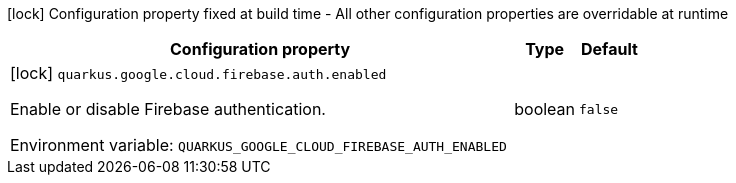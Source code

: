 :summaryTableId: quarkus-google-cloud-firebase-admin_quarkus-google
[.configuration-legend]
icon:lock[title=Fixed at build time] Configuration property fixed at build time - All other configuration properties are overridable at runtime
[.configuration-reference.searchable, cols="80,.^10,.^10"]
|===

h|[.header-title]##Configuration property##
h|Type
h|Default

a|icon:lock[title=Fixed at build time] [[quarkus-google-cloud-firebase-admin_quarkus-google-cloud-firebase-auth-enabled]] [.property-path]##`quarkus.google.cloud.firebase.auth.enabled`##

[.description]
--
Enable or disable Firebase authentication.


ifdef::add-copy-button-to-env-var[]
Environment variable: env_var_with_copy_button:+++QUARKUS_GOOGLE_CLOUD_FIREBASE_AUTH_ENABLED+++[]
endif::add-copy-button-to-env-var[]
ifndef::add-copy-button-to-env-var[]
Environment variable: `+++QUARKUS_GOOGLE_CLOUD_FIREBASE_AUTH_ENABLED+++`
endif::add-copy-button-to-env-var[]
--
|boolean
|`false`

|===


:!summaryTableId: